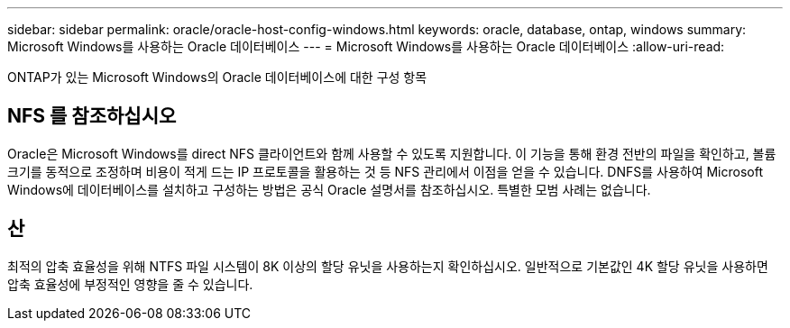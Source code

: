 ---
sidebar: sidebar 
permalink: oracle/oracle-host-config-windows.html 
keywords: oracle, database, ontap, windows 
summary: Microsoft Windows를 사용하는 Oracle 데이터베이스 
---
= Microsoft Windows를 사용하는 Oracle 데이터베이스
:allow-uri-read: 


[role="lead"]
ONTAP가 있는 Microsoft Windows의 Oracle 데이터베이스에 대한 구성 항목



== NFS 를 참조하십시오

Oracle은 Microsoft Windows를 direct NFS 클라이언트와 함께 사용할 수 있도록 지원합니다. 이 기능을 통해 환경 전반의 파일을 확인하고, 볼륨 크기를 동적으로 조정하며 비용이 적게 드는 IP 프로토콜을 활용하는 것 등 NFS 관리에서 이점을 얻을 수 있습니다. DNFS를 사용하여 Microsoft Windows에 데이터베이스를 설치하고 구성하는 방법은 공식 Oracle 설명서를 참조하십시오. 특별한 모범 사례는 없습니다.



== 산

최적의 압축 효율성을 위해 NTFS 파일 시스템이 8K 이상의 할당 유닛을 사용하는지 확인하십시오. 일반적으로 기본값인 4K 할당 유닛을 사용하면 압축 효율성에 부정적인 영향을 줄 수 있습니다.
